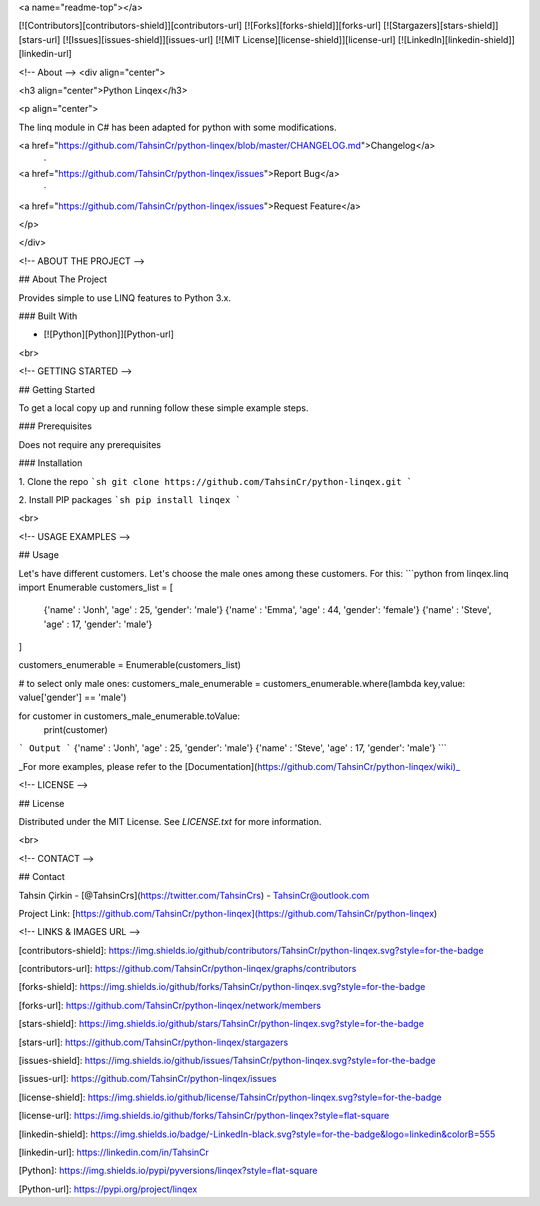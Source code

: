 <a name="readme-top"></a>

[![Contributors][contributors-shield]][contributors-url]
[![Forks][forks-shield]][forks-url]
[![Stargazers][stars-shield]][stars-url]
[![Issues][issues-shield]][issues-url]
[![MIT License][license-shield]][license-url]
[![LinkedIn][linkedin-shield]][linkedin-url]







<!-- About -->
<div align="center">

<h3 align="center">Python Linqex</h3>

<p align="center">

The linq module in C# has been adapted for python with some modifications.

<a href="https://github.com/TahsinCr/python-linqex/blob/master/CHANGELOG.md">Changelog</a>
 · 
<a href="https://github.com/TahsinCr/python-linqex/issues">Report Bug</a>
 · 
<a href="https://github.com/TahsinCr/python-linqex/issues">Request Feature</a>
 
</p>

</div>



<!-- ABOUT THE PROJECT -->

##  About The Project

Provides simple to use LINQ features to Python 3.x.



###  Built With

* [![Python][Python]][Python-url]

<br>


<!-- GETTING STARTED -->

##  Getting Started

To get a local copy up and running follow these simple example steps.

###  Prerequisites

Does not require any prerequisites

###  Installation

1. Clone the repo
```sh
git clone https://github.com/TahsinCr/python-linqex.git
```

2. Install PIP packages
```sh
pip install linqex
```


<br>



<!-- USAGE EXAMPLES -->

##  Usage

Let's have different customers. Let's choose the male ones among these customers. For this:
```python
from linqex.linq import Enumerable
customers_list = [
    {'name' : 'Jonh', 'age' : 25, 'gender': 'male'}
    {'name' : 'Emma', 'age' : 44, 'gender': 'female'}
    {'name' : 'Steve', 'age' : 17, 'gender': 'male'}
]

customers_enumerable = Enumerable(customers_list)

# to select only male ones:
customers_male_enumerable = customers_enumerable.where(lambda key,value: value['gender'] == 'male')

for customer in customers_male_enumerable.toValue:
    print(customer)
```
Output
```
{'name' : 'Jonh', 'age' : 25, 'gender': 'male'}
{'name' : 'Steve', 'age' : 17, 'gender': 'male'}
```

_For more examples, please refer to the [Documentation](https://github.com/TahsinCr/python-linqex/wiki)_




<!-- LICENSE -->

##  License

Distributed under the MIT License. See `LICENSE.txt` for more information.


<br>





<!-- CONTACT -->

##  Contact

Tahsin Çirkin - [@TahsinCrs](https://twitter.com/TahsinCrs) - TahsinCr@outlook.com

Project Link: [https://github.com/TahsinCr/python-linqex](https://github.com/TahsinCr/python-linqex)








<!-- LINKS & IMAGES URL -->

[contributors-shield]: https://img.shields.io/github/contributors/TahsinCr/python-linqex.svg?style=for-the-badge

[contributors-url]: https://github.com/TahsinCr/python-linqex/graphs/contributors

[forks-shield]: https://img.shields.io/github/forks/TahsinCr/python-linqex.svg?style=for-the-badge

[forks-url]: https://github.com/TahsinCr/python-linqex/network/members

[stars-shield]: https://img.shields.io/github/stars/TahsinCr/python-linqex.svg?style=for-the-badge

[stars-url]: https://github.com/TahsinCr/python-linqex/stargazers

[issues-shield]: https://img.shields.io/github/issues/TahsinCr/python-linqex.svg?style=for-the-badge

[issues-url]: https://github.com/TahsinCr/python-linqex/issues

[license-shield]: https://img.shields.io/github/license/TahsinCr/python-linqex.svg?style=for-the-badge

[license-url]: https://img.shields.io/github/forks/TahsinCr/python-linqex?style=flat-square

[linkedin-shield]: https://img.shields.io/badge/-LinkedIn-black.svg?style=for-the-badge&logo=linkedin&colorB=555

[linkedin-url]: https://linkedin.com/in/TahsinCr

[Python]: https://img.shields.io/pypi/pyversions/linqex?style=flat-square

[Python-url]: https://pypi.org/project/linqex